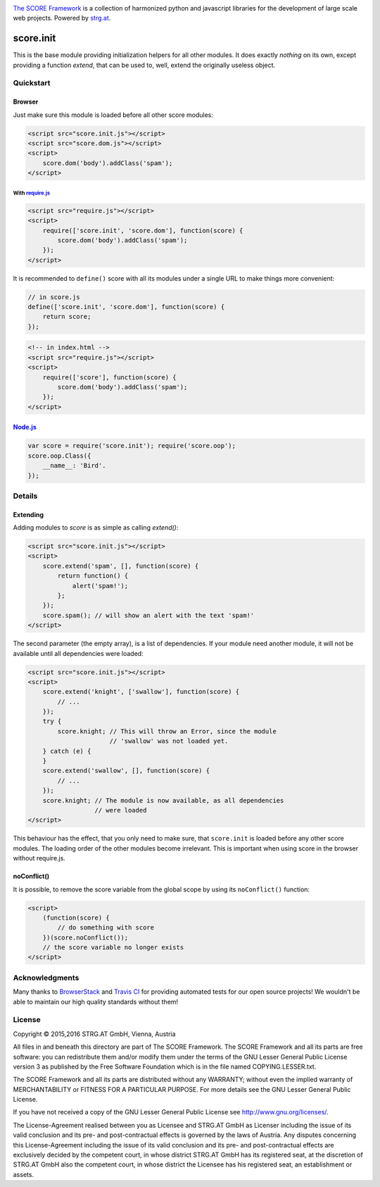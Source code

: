 .. image:: https://raw.githubusercontent.com/score-framework/py.doc/master/docs/score-banner.png
    :target: http://score-framework.org

`The SCORE Framework`_ is a collection of harmonized python and javascript
libraries for the development of large scale web projects. Powered by strg.at_.

.. _The SCORE Framework: http://score-framework.org
.. _strg.at: http://strg.at


**********
score.init
**********

.. _js_init:

.. image:: https://travis-ci.org/score-framework/js.init.svg?branch=master
    :target: https://travis-ci.org/score-framework/js.init

This is the base module providing initialization helpers for all other modules.
It does exactly *nothing* on its own, except providing a function *extend*,
that can be used to, well, extend the originally useless object.

Quickstart
==========

Browser
-------

Just make sure this module is loaded before all other score modules:

.. code-block:: html

    <script src="score.init.js"></script>
    <script src="score.dom.js"></script>
    <script>
        score.dom('body').addClass('spam');
    </script>

With require.js_
^^^^^^^^^^^^^^^^

.. code-block:: html

    <script src="require.js"></script>
    <script>
        require(['score.init', 'score.dom'], function(score) {
            score.dom('body').addClass('spam');
        });
    </script>

It is recommended to ``define()`` score with all its modules under a single URL
to make things more convenient:

.. code-block:: javascript

    // in score.js
    define(['score.init', 'score.dom'], function(score) {
        return score;
    });

.. code-block:: html

    <!-- in index.html -->
    <script src="require.js"></script>
    <script>
        require(['score'], function(score) {
            score.dom('body').addClass('spam');
        });
    </script>

.. _require.js: http://requirejs.org/


Node.js_
--------

.. code-block:: javascript

    var score = require('score.init'); require('score.oop');
    score.oop.Class({
        __name__: 'Bird'.
    });

.. _Node.js: https://nodejs.org/

Details
=======

Extending
---------

Adding modules to *score* is as simple as calling *extend()*:

.. code-block:: html

    <script src="score.init.js"></script>
    <script>
        score.extend('spam', [], function(score) {
            return function() {
                alert('spam!');
            };
        });
        score.spam(); // will show an alert with the text 'spam!'
    </script>

The second parameter (the empty array), is a list of dependencies. If your
module need another module, it will not be available until all dependencies
were loaded:

.. code-block:: html

    <script src="score.init.js"></script>
    <script>
        score.extend('knight', ['swallow'], function(score) {
            // ...
        });
        try {
            score.knight; // This will throw an Error, since the module
                          // 'swallow' was not loaded yet.
        } catch (e) {
        }
        score.extend('swallow', [], function(score) {
            // ...
        });
        score.knight; // The module is now available, as all dependencies
                      // were loaded
    </script>

This behaviour has the effect, that you only need to make sure, that
``score.init`` is loaded before any other score modules. The loading order of
the other modules become irrelevant. This is important when using score in
the browser without require.js.

noConflict()
------------

It is possible, to remove the score variable from the global scope by using its
``noConflict()`` function:

.. code-block:: html

    <script>
        (function(score) {
            // do something with score
        })(score.noConflict());
        // the score variable no longer exists
    </script>


Acknowledgments
===============

Many thanks to BrowserStack_ and `Travis CI`_ for providing automated tests for
our open source projects! We wouldn't be able to maintain our high quality
standards without them!

.. _BrowserStack: https://www.browserstack.com
.. _Travis CI: https://travis-ci.org/


License
=======

Copyright © 2015,2016 STRG.AT GmbH, Vienna, Austria

All files in and beneath this directory are part of The SCORE Framework.
The SCORE Framework and all its parts are free software: you can redistribute
them and/or modify them under the terms of the GNU Lesser General Public
License version 3 as published by the Free Software Foundation which is in the
file named COPYING.LESSER.txt.

The SCORE Framework and all its parts are distributed without any WARRANTY;
without even the implied warranty of MERCHANTABILITY or FITNESS FOR A
PARTICULAR PURPOSE. For more details see the GNU Lesser General Public License.

If you have not received a copy of the GNU Lesser General Public License see
http://www.gnu.org/licenses/.

The License-Agreement realised between you as Licensee and STRG.AT GmbH as
Licenser including the issue of its valid conclusion and its pre- and
post-contractual effects is governed by the laws of Austria. Any disputes
concerning this License-Agreement including the issue of its valid conclusion
and its pre- and post-contractual effects are exclusively decided by the
competent court, in whose district STRG.AT GmbH has its registered seat, at the
discretion of STRG.AT GmbH also the competent court, in whose district the
Licensee has his registered seat, an establishment or assets.
